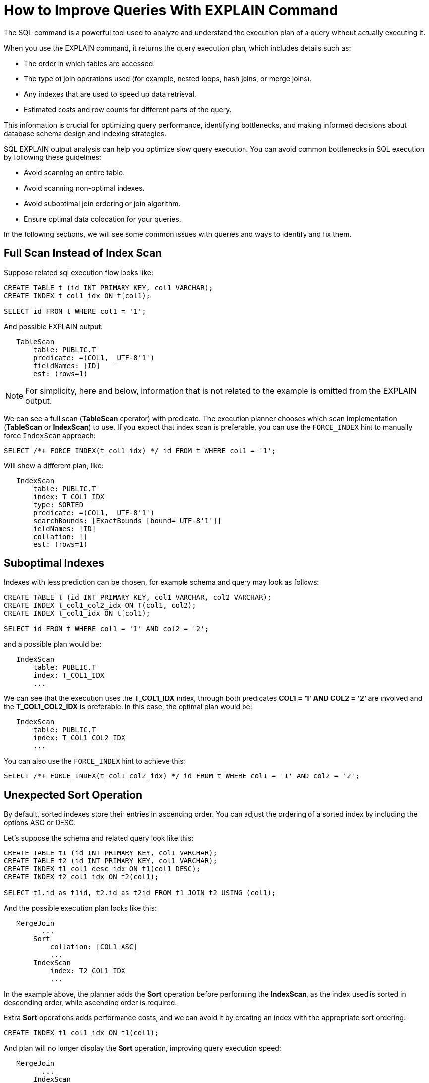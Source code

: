 // Licensed to the Apache Software Foundation (ASF) under one or more
// contributor license agreements.  See the NOTICE file distributed with
// this work for additional information regarding copyright ownership.
// The ASF licenses this file to You under the Apache License, Version 2.0
// (the "License"); you may not use this file except in compliance with
// the License.  You may obtain a copy of the License at
//
// http://www.apache.org/licenses/LICENSE-2.0
//
// Unless required by applicable law or agreed to in writing, software
// distributed under the License is distributed on an "AS IS" BASIS,
// WITHOUT WARRANTIES OR CONDITIONS OF ANY KIND, either express or implied.
// See the License for the specific language governing permissions and
// limitations under the License.
= How to Improve Queries With EXPLAIN Command

The SQL  command is a powerful tool used to analyze and understand the execution plan of a query without actually executing it.

When you use the EXPLAIN command, it returns the query execution plan, which includes details such as:

- The order in which tables are accessed.
- The type of join operations used (for example, nested loops, hash joins, or merge joins).
- Any indexes that are used to speed up data retrieval.
- Estimated costs and row counts for different parts of the query.

This information is crucial for optimizing query performance, identifying bottlenecks, and making informed decisions about database schema design and indexing strategies.

SQL EXPLAIN output analysis can help you optimize slow query execution. You can avoid common bottlenecks in SQL execution by following these guidelines:

- Avoid scanning an entire table.
- Avoid scanning non-optimal indexes.
- Avoid suboptimal join ordering or join algorithm.
- Ensure optimal data colocation for your queries.

In the following sections, we will see some common issues with queries and ways to identify and fix them.

== Full Scan Instead of Index Scan

Suppose related sql execution flow looks like:

[source,sql]
----
CREATE TABLE t (id INT PRIMARY KEY, col1 VARCHAR);
CREATE INDEX t_col1_idx ON t(col1);

SELECT id FROM t WHERE col1 = '1';
----

And possible EXPLAIN output:

[source,sql]
----
   TableScan
       table: PUBLIC.T
       predicate: =(COL1, _UTF-8'1')
       fieldNames: [ID]
       est: (rows=1)
----

NOTE: For simplicity, here and below, information that is not related to the example is omitted from the EXPLAIN output.

We can see a full scan (*TableScan* operator) with predicate.
The execution planner chooses which scan implementation (**TableScan** or **IndexScan**) to use.
If you expect that index scan is preferable, you can use the `FORCE_INDEX` hint to manually force `IndexScan` approach:

[source,sql]
----
SELECT /*+ FORCE_INDEX(t_col1_idx) */ id FROM t WHERE col1 = '1';
----

Will show a different plan, like:

[source,sql]
----
   IndexScan
       table: PUBLIC.T
       index: T_COL1_IDX
       type: SORTED
       predicate: =(COL1, _UTF-8'1')
       searchBounds: [ExactBounds [bound=_UTF-8'1']]
       ieldNames: [ID]
       collation: []
       est: (rows=1)
----

== Suboptimal Indexes

Indexes with less prediction can be chosen, for example schema and query may look as follows:

[source,sql]
----
CREATE TABLE t (id INT PRIMARY KEY, col1 VARCHAR, col2 VARCHAR);
CREATE INDEX t_col1_col2_idx ON T(col1, col2);
CREATE INDEX t_col1_idx ON t(col1);

SELECT id FROM t WHERE col1 = '1' AND col2 = '2';
----

and a possible plan would be:

[source,sql]
----
   IndexScan
       table: PUBLIC.T
       index: T_COL1_IDX
       ...
----

We can see that the execution uses the **T_COL1_IDX** index, through both predicates **COL1 = '1' AND COL2 = '2'** are involved and the **T_COL1_COL2_IDX** is preferable. In this case, the optimal plan would be:

[source,sql]
----
   IndexScan
       table: PUBLIC.T
       index: T_COL1_COL2_IDX
       ...
----

You can also use the `FORCE_INDEX` hint to achieve this:

[source,sql]
----
SELECT /*+ FORCE_INDEX(t_col1_col2_idx) */ id FROM t WHERE col1 = '1' AND col2 = '2';
----

== Unexpected Sort Operation

By default, sorted indexes store their entries in ascending order.
You can adjust the ordering of a sorted index by including the options ASC or DESC.

Let's suppose the schema and related query look like this:

[source,sql]
----
CREATE TABLE t1 (id INT PRIMARY KEY, col1 VARCHAR);
CREATE TABLE t2 (id INT PRIMARY KEY, col1 VARCHAR);
CREATE INDEX t1_col1_desc_idx ON t1(col1 DESC);
CREATE INDEX t2_col1_idx ON t2(col1);

SELECT t1.id as t1id, t2.id as t2id FROM t1 JOIN t2 USING (col1);
----

And the possible execution plan looks like this:

[source,sql]
----
   MergeJoin
         ...
       Sort
           collation: [COL1 ASC]
           ...
       IndexScan
           index: T2_COL1_IDX
           ...
----

In the example above, the planner adds the **Sort** operation before performing the **IndexScan**,
as the index used is sorted in descending order, while ascending order is required.

Extra **Sort** operations adds performance costs, and we can avoid it by creating an index with the appropriate sort ordering:

[source,sql]
----
CREATE INDEX t1_col1_idx ON t1(col1);
----

And plan will no longer display the **Sort** operation, improving query execution speed:

[source,sql]
----
   MergeJoin
         ...
       IndexScan
           index: T1_COL1_IDX
           ...
       IndexScan
           index: T2_COL1_IDX
           ...
----

== Performance Impact of Correlated Subqueries

The SQL-99 standard allows for nested subqueries at nearly all places within a query, so Ignite 3 supports nested subqueries, both correlated and not.
Performance of certain complex correlated subqueries may be insufficient. Let`s consider a correlated query:

[source,sql]
----
CREATE TABLE emp(dept_id INTEGER PRIMARY KEY, name VARCHAR, salary INTEGER);
CREATE TABLE dept(id INTEGER PRIMARY KEY, name VARCHAR);

SELECT emp.name, (SELECT dept.name FROM dept WHERE emp.dept_id=dept.id)
FROM emp
WHERE emp.salary > 1000;
----

We can see nested correlated subquery here, lets check the plan:

[source,sql]
----
   CorrelatedNestedLoopJoin
         ...
       TableScan
           table: PUBLIC.EMP
           predicate: >(SALARY, 1000)
           ...
     ColocatedHashAggregate
         ...
         TableScan
             table: PUBLIC.DEPT
             predicate: =($cor1.DEPT_ID, ID)
             ...
----

The example above shows the slow **CorrelatedNestedLoopJoin** operation. Queries with this operation may cause a number of issues:

- Such subqueries may become bottlenecks.
- Queries can cause high CPU load.
- Certain queries may perform slower than expected.

If performance issues are found in similar queries, it would be more
efficient to rewrite the query without nested subqueries, for example:

[source,sql]
----
SELECT emp.name, dept.name
FROM emp, dept
WHERE emp.salary > 1000 AND emp.dept_id=dept.id;
----
And new plan becomes:
[source,sql]
----
     HashJoin
         predicate: =(DEPT_ID, ID)
         ...
       TableScan
           table: PUBLIC.EMP
           predicate: >(SALARY, 1000)
           ...
         TableScan
             table: PUBLIC.DEPT
             ...
----

Without the **CorrelatedNestedLoopJoin** operation, the query should perform much better than the previous one.

== Excessive Sorting

Lets explain we have an index involved two columns one of them is participate in predicate and other in ordering, or in sql terms:

[source,sql]
----
CREATE TABLE emp(dept_id INTEGER PRIMARY KEY, name VARCHAR, salary INTEGER);
CREATE INDEX emp_salary_name_idx ON emp(salary, name);

SELECT dept_id FROM emp WHERE salary = 1 ORDER BY name;
----

Expectations:

- Index need to be used here.
- No additional sort is needed because index is ordered by **name** column is satisfies initial query ordering.

But the real execution plan shows a different result:

[source,sql]
----
     Sort
         collation: [NAME ASC]
         ...
       TableScan
           table: PUBLIC.EMP
           predicate: =(SALARY, 1)
           ...
----

We can see a redundant **Sort** operator. A bit query refactoring can help to avoid excessive sorting:

[source,sql]
----
SELECT dept_id FROM emp WHERE salary = 1 ORDER BY salary, name;
----

And the plan becomes as follows:

[source,sql]
----
     IndexScan
         table: PUBLIC.EMP
         index: EMP_SALARY_NAME_IDX
         predicate: =(SALARY, 1)
         ...
----

== Colocated Data Misses

Usually, you want to colocate entries that are often accessed together.
This way, multi-entry queries are executed on the same node without involving data from other nodes.
Let`s consider schema and follow query:

[source,sql]
----
-- The table is explicitly colocated by dept_id column.
CREATE TABLE emp(dept_id INTEGER, name VARCHAR, salary INTEGER, PRIMARY KEY(dept_id, name)) COLOCATE BY(dept_id);

-- The table is missing the COLOCATE BY command and is implicitly colocated by primary key (id, name).
CREATE TABLE dept(id INTEGER, name VARCHAR, PRIMARY KEY(id, name));

SELECT emp.name, dept.name FROM emp JOIN dept ON emp.dept_id = dept.id;
----

We would expect a colocated join here, but plan shows a different result:

[source,sql]
----
     HashJoin
         ...
       TableScan
           table: PUBLIC.EMP
           ...
       Exchange
           distribution: table PUBLIC.EMP in zone "Default" by [ID]
           ...
         TableScan
             table: PUBLIC.DEPT
----

We can see the **Exchange** operator between two table scans, which means that predicate involved rows belonging to the same table

that had to be transferred to different nodes that hold corresponding predicate involved columns, but have a different distribution.

After changing 'lost' colocation:

[source,sql]
----
-- explicitly colocated by (dept_id)
CREATE TABLE emp(dept_id INTEGER, name VARCHAR, salary INTEGER, PRIMARY KEY(dept_id, name)) COLOCATE BY(dept_id);

-- explicitly colocated by (id)
CREATE TABLE dept(id INTEGER, name VARCHAR, PRIMARY KEY(id, name)) COLOCATE BY(id);

SELECT emp.name, dept.name FROM emp JOIN dept ON emp.dept_id = dept.id;
----

Possible plan will show correct colocated join:

[source,sql]
----
     HashJoin
         ...
       TableScan
           table: PUBLIC.EMP
           ...
       TableScan
           table: PUBLIC.DEPT
           ...
----

Now, both tables are colocated by predicate involved columns. No more intermediate **Exchange** contained in plan,
and as a result no additional cross nodes data transfer is raised in such a case.

== Select Count Optimization

Some queries can be optimized to use more optimal plans which brings performance speed up. For example, plan for:

[source,sql]
----
SELECT COUNT(*) FROM emp;
----

Can look like this:

[source,sql]
----
 SelectCount
     table: PUBLIC.EMP
     est: (rows=43)
     ...
----

But there are numerous cases where such optimization is not applicable. In such a cases, a plan can be different and the execution may require more time.

The same query as above, but with explicit transaction may produce a different plan, for example:

[source,sql]
----
   ReduceSortAggregate
       ...
       MapSortAggregate
           ...
         TableScan
             table: PUBLIC.EMP
             est: (rows=43)
             ...
----

== Index Scan Without Exact Search Bounds

Table scans are available in two implementations: direct table scan and scan through index.
Index scans contain predicate and search bounds.
Predicate provides final rows comparison. If search bounds are absentm the query degenerates into table scan through index scan (requiring an additional store look up), with further predicate comparison, that incurs additional performance overhead costs.

Let`s suppose we have schema and query like this:

[source,sql]
----
CREATE TABLE t (id INTEGER PRIMARY KEY, col1 DECIMAL(5, 3));
CREATE INDEX t_col1_idx ON t(col1);

SELECT id FROM t WHERE col1 = 43;
----

And possible plan would look like this:

[source,sql]
----
   IndexScan
       table: PUBLIC.T
       index: T_COL1_IDX
       predicate: =(CAST(COL1):DECIMAL(13, 3), 43.000)
       ...
----

We can see here - only **predicate** (and no **searchBounds**) which means that **all** rows from index will go through predicate and bring additional performance penalty.

Two type of solutions are possible here:

- You can prohibit suboptimal index usage;
- You can explicitly help the planner with type derivation.

=== Prohibit Index Usage

For the first approach, use the **NO_INDEX** hint to prohibit index usage:

[source,sql]
----
SELECT /*+ NO_INDEX */ id FROM t WHERE col1 = 43;

-- or with direct index mention:

SELECT /*+ NO_INDEX(t_col1_idx) */ id FROM t WHERE col1 = 43;
----

As a result, you will have a plan similar to this:

[source,sql]
----
   TableScan
       table: PUBLIC.T
       predicate: =(CAST(COL1):DECIMAL(13, 3), 43.000)
       ...
----

=== Manual Type Casting

You can append additional cast to the same query to explicitly cast data as a specific type:

[source,sql]
----
SELECT id FROM t WHERE col1 = 43::DECIMAL(5, 3);
----

[source,sql]
----
   IndexScan
       table: PUBLIC.T
       index: T_COL1_IDX
       predicate: =(COL1, 43.000)
       searchBounds: [ExactBounds [bound=43.000:DECIMAL(5, 3)]]
       ...
----

We can see here both **searchBounds** and **predicate** which means that only exact lookup through index will be involved.


The same case as above but for a bit complicated query:

[source,sql]
----
CREATE TABLE t (id INT PRIMARY KEY, col1 INT);
CREATE INDEX t_col1_asc_idx ON t (col1);

SELECT * FROM t WHERE col1::varchar = SUBSTR(CURRENT_DATE::varchar, 4);
----

Possible plan:
[source,sql]
----
   IndexScan
       table: PUBLIC.T
       index: T_COL1_IDX
       predicate: =(CAST(COL1):VARCHAR CHARACTER SET "UTF-8", SUBSTR(CAST(CURRENT_DATE):VARCHAR CHARACTER SET "UTF-8" NOT NULL, 4))
       ...
----
And we also can see that no **search bounds** are involved here.

Try to change it like:

[source,sql]
----
SELECT * FROM t WHERE col1 = SUBSTR(CURRENT_DATE::varchar, 4)::int;
----

And the possible plan will become:
[source,sql]
----
   IndexScan
       table: PUBLIC.T
       index: T_COL1_ASC_IDX
       predicate: =(COL1, CAST(SUBSTR(CAST(CURRENT_DATE):VARCHAR CHARACTER SET "UTF-8" NOT NULL, 4)):INTEGER NOT NULL)
       searchBounds: [ExactBounds [bound=CAST(SUBSTR(CAST(CURRENT_DATE):VARCHAR CHARACTER SET "UTF-8" NOT NULL, 4)):INTEGER]]
       ...
----
We can see that **searchBounds** are present - thus more productive execution flow is expected here.


== Colocation Usage

As mentioned above, right colocated columns choice plays a significant role in query execution performance.
For example, if initially tables are created without any thoughts about further usage columns colocation you can have the following scenario:

[source,sql]
----
-- by default, the table is implicitly colocated by PRIMARY KEY
CREATE TABLE emp(dept_id INTEGER, name VARCHAR, salary INTEGER, PRIMARY KEY(dept_id, name));

-- implicitly colocated by PRIMARY KEY
CREATE TABLE dept(id INTEGER, name VARCHAR, PRIMARY KEY(name, id));
----
And query as follows:
[source,sql]
----
SELECT emp.name, dept.name FROM emp JOIN dept ON emp.dept_id = dept.id AND emp.salary > 1000;
----
Bring plan like:
[source,sql]
----
   HashJoin
       predicate: =(DEPT_ID, ID)
       ...
     Exchange
         ...
       TableScan
           table: PUBLIC.EMP
           ...
     Exchange
         ...
       TableScan
           table: PUBLIC.DEPT
           ...
----

We can see two **Exchange** operators, which means that all rows are transferred into a single node and then are joined.
This execution flow brings a performance cost and slows down query execution.

Let`s try to improve it by adding explicit colocation for the **dept** table by the **ID** column:

[source,sql]
----
-- implicitly colocated by PRIMARY KEY
CREATE TABLE emp(dept_id INTEGER, name VARCHAR, salary INTEGER, PRIMARY KEY(dept_id, name));
-- explicitly colocated by ID
CREATE TABLE dept(id INTEGER, name VARCHAR, PRIMARY KEY(name, id)) COLOCATE BY (id);
----

Now the dependent rows from **emp** table are transferred into the appropriate
node where **dept** holds the rows according to **DEPT.ID** distribution:

[source,sql]
----
     HashJoin
         predicate: =(DEPT_ID, ID)
         ...
       Exchange
           distribution: table PUBLIC.DEPT in zone "Default" by [DEPT_ID]
           ...
         TableScan
             table: PUBLIC.EMP
             ...
       TableScan
           table: PUBLIC.DEPT
           ...
----

Only one **Exchange** operator for now, which, once again, mean only rows transferring
from **Emp** table to appropriate **DEPT** one.

And finally, both join predicate related columns are colocated:

[source,sql]
----
-- explicitly colocated by DEPT_ID
CREATE TABLE emp(dept_id INTEGER, name VARCHAR, salary INTEGER, PRIMARY KEY(dept_id, name)) COLOCATE BY(dept_id);
-- explicitly colocated by ID
CREATE TABLE dept(id INTEGER, name VARCHAR, PRIMARY KEY(id, name)) COLOCATE BY(id);
----

Now, the emp and dept tables are colocated by ID column also they belong to the same distribution zone.
And plan will look like this:

[source,sql]
----
     HashJoin
        predicate: =(DEPT_ID, ID)
         ...
       TableScan
           table: PUBLIC.EMP
           ...
       TableScan
           table: PUBLIC.DEPT
           ...
----

No **Exchange** operators are involved in the explanation, which means that no excessive rows transfer has occurred.